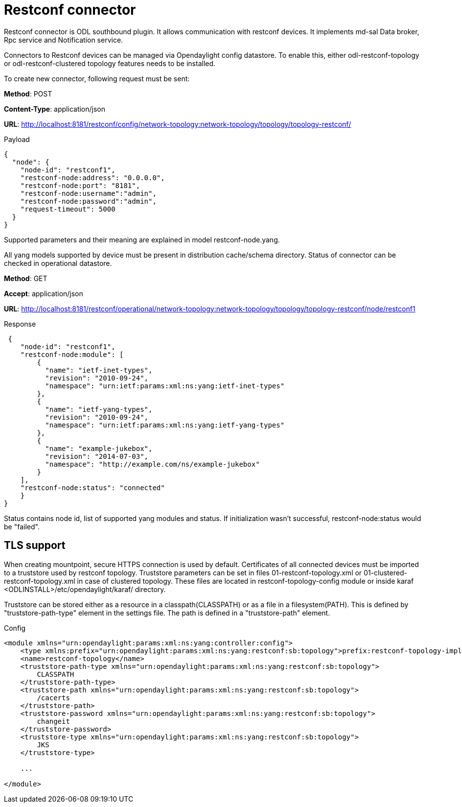 = Restconf connector

Restconf connector is ODL southbound plugin. It allows communication with restconf devices. It implements md-sal Data broker, Rpc service and Notification service.

Connectors to Restconf devices can be managed via Opendaylight config datastore. To enable this, either odl-restconf-topology or odl-restconf-clustered topology features needs to be installed.

To create new connector, following request must be sent:

*Method*: POST

*Content-Type*: application/json

*URL*: http://localhost:8181/restconf/config/network-topology:network-topology/topology/topology-restconf/

.Payload
[source,json]
----
{
  "node": {
    "node-id": "restconf1",
    "restconf-node:address": "0.0.0.0",
    "restconf-node:port": "8181",
    "restconf-node:username":"admin",
    "restconf-node:password":"admin",
    "request-timeout": 5000
  }
}
----

Supported parameters and their meaning are explained in model restconf-node.yang.

All yang models supported by device must be present in distribution cache/schema directory. Status of connector can be checked in operational datastore.

*Method*: GET

*Accept*: application/json

*URL*: http://localhost:8181/restconf/operational/network-topology:network-topology/topology/topology-restconf/node/restconf1

.Response
[source,json]
----
 {
    "node-id": "restconf1",
    "restconf-node:module": [
        {
          "name": "ietf-inet-types",
          "revision": "2010-09-24",
          "namespace": "urn:ietf:params:xml:ns:yang:ietf-inet-types"
        },
        {
          "name": "ietf-yang-types",
          "revision": "2010-09-24",
          "namespace": "urn:ietf:params:xml:ns:yang:ietf-yang-types"
        },
        {
          "name": "example-jukebox",
          "revision": "2014-07-03",
          "namespace": "http://example.com/ns/example-jukebox"
        }
    ],
    "restconf-node:status": "connected"
    }
}
----

Status contains node id, list of supported yang modules and status. If initialization wasn't successful, restconf-node:status would be "failed".

== TLS support

When creating mountpoint, secure HTTPS connection is used by default. Certificates of all connected devices must be imported to a truststore used by restconf topology. Truststore parameters can be set in files 01-restconf-topology.xml or 01-clustered-restconf-topology.xml in case of clustered topology. These files are located in restconf-topology-config module or inside karaf <ODLINSTALL>/etc/opendaylight/karaf/ directory.

Truststore can be stored either as a resource in a classpath(CLASSPATH) or as a file in a filesystem(PATH). This is defined by "truststore-path-type" element in the settings file. The path is defined in a "truststore-path" element.

.Config
[source,xml]
----
<module xmlns="urn:opendaylight:params:xml:ns:yang:controller:config">
    <type xmlns:prefix="urn:opendaylight:params:xml:ns:yang:restconf:sb:topology">prefix:restconf-topology-impl</type>
    <name>restconf-topology</name>
    <truststore-path-type xmlns="urn:opendaylight:params:xml:ns:yang:restconf:sb:topology">
        CLASSPATH
    </truststore-path-type>
    <truststore-path xmlns="urn:opendaylight:params:xml:ns:yang:restconf:sb:topology">
        /cacerts
    </truststore-path>
    <truststore-password xmlns="urn:opendaylight:params:xml:ns:yang:restconf:sb:topology">
        changeit
    </truststore-password>
    <truststore-type xmlns="urn:opendaylight:params:xml:ns:yang:restconf:sb:topology">
        JKS
    </truststore-type>

    ...

</module>
----